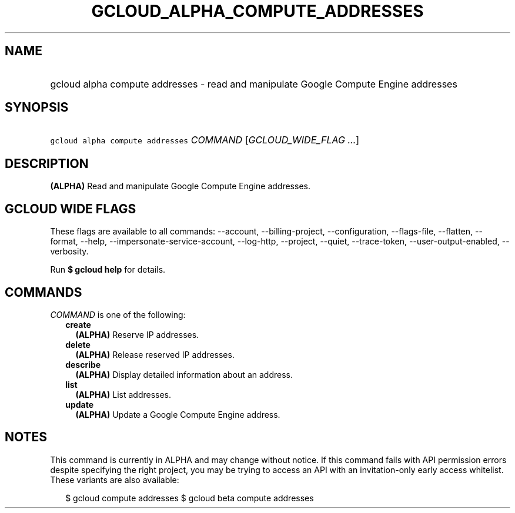 
.TH "GCLOUD_ALPHA_COMPUTE_ADDRESSES" 1



.SH "NAME"
.HP
gcloud alpha compute addresses \- read and manipulate Google Compute Engine addresses



.SH "SYNOPSIS"
.HP
\f5gcloud alpha compute addresses\fR \fICOMMAND\fR [\fIGCLOUD_WIDE_FLAG\ ...\fR]



.SH "DESCRIPTION"

\fB(ALPHA)\fR Read and manipulate Google Compute Engine addresses.



.SH "GCLOUD WIDE FLAGS"

These flags are available to all commands: \-\-account, \-\-billing\-project,
\-\-configuration, \-\-flags\-file, \-\-flatten, \-\-format, \-\-help,
\-\-impersonate\-service\-account, \-\-log\-http, \-\-project, \-\-quiet,
\-\-trace\-token, \-\-user\-output\-enabled, \-\-verbosity.

Run \fB$ gcloud help\fR for details.



.SH "COMMANDS"

\f5\fICOMMAND\fR\fR is one of the following:

.RS 2m
.TP 2m
\fBcreate\fR
\fB(ALPHA)\fR Reserve IP addresses.

.TP 2m
\fBdelete\fR
\fB(ALPHA)\fR Release reserved IP addresses.

.TP 2m
\fBdescribe\fR
\fB(ALPHA)\fR Display detailed information about an address.

.TP 2m
\fBlist\fR
\fB(ALPHA)\fR List addresses.

.TP 2m
\fBupdate\fR
\fB(ALPHA)\fR Update a Google Compute Engine address.


.RE
.sp

.SH "NOTES"

This command is currently in ALPHA and may change without notice. If this
command fails with API permission errors despite specifying the right project,
you may be trying to access an API with an invitation\-only early access
whitelist. These variants are also available:

.RS 2m
$ gcloud compute addresses
$ gcloud beta compute addresses
.RE

